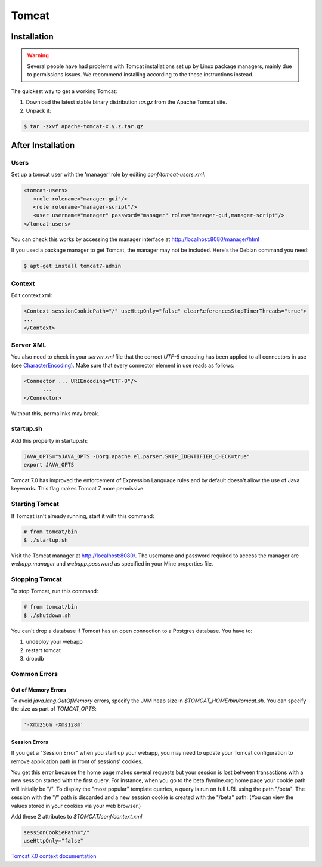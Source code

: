Tomcat
===========


Installation
----------------------

.. warning::

   Several people have had problems with Tomcat installations set up by Linux package managers, mainly due to permissions issues.  We recommend installing according to the these instructions instead. 

The quickest way to get a working Tomcat:

#. Download the latest stable binary distribution `tar.gz` from the Apache Tomcat site. 
#. Unpack it:

.. code-block:: bash

   $ tar -zxvf apache-tomcat-x.y.z.tar.gz

After Installation
----------------------

Users
~~~~~~~~~~~~~~~~~~~~~~~~~~

Set up a tomcat user with the 'manager' role by editing `conf/tomcat-users.xml`: 

.. code-block:: xml

   <tomcat-users>
      <role rolename="manager-gui"/>
      <role rolename="manager-script"/>
      <user username="manager" password="manager" roles="manager-gui,manager-script"/>
   </tomcat-users>


You can check this works by accessing the manager interface at http://localhost:8080/manager/html

If you used a package manager to get Tomcat, the manager may not be included. Here's the Debian command you need:

.. code-block:: bash

   $ apt-get install tomcat7-admin

Context
~~~~~~~~

Edit context.xml:

.. code-block:: xml

   <Context sessionCookiePath="/" useHttpOnly="false" clearReferencesStopTimerThreads="true">
   ... 
   </Context>

Server XML
~~~~~~~~~~~~

You also need to check in your `server.xml` file that the correct `UTF-8` encoding has been applied to all connectors in use (see  `CharacterEncoding <http://wiki.apache.org/tomcat/FAQ/CharacterEncoding>`_). Make sure that every connector element in use reads as follows:

.. code-block:: xml

   <Connector ... URIEncoding="UTF-8"/>
         ...
   </Connector>


Without this, permalinks may break.

startup.sh 
~~~~~~~~~~~~

Add this property in startup.sh:

.. code-block:: bash

   JAVA_OPTS="$JAVA_OPTS -Dorg.apache.el.parser.SKIP_IDENTIFIER_CHECK=true"
   export JAVA_OPTS 

Tomcat 7.0 has improved the enforcement of Expression Language rules and by default doesn't allow the use of Java keywords.
This flag makes Tomcat 7 more permissive.

Starting Tomcat 
~~~~~~~~~~~~~~~~

If Tomcat isn't already running, start it with this command:

.. code-block:: bash

   # from tomcat/bin
   $ ./startup.sh

Visit the Tomcat manager at http://localhost:8080/.  The username and password required to access the manager are `webapp.manager` and `webapp.password` as specified in your Mine properties file.

Stopping Tomcat
~~~~~~~~~~~~~~~~

To stop Tomcat, run this command:

.. code-block:: bash

   # from tomcat/bin
   $ ./shutdown.sh

You can't drop a database if Tomcat has an open connection to a Postgres database. You have to:

#. undeploy your webapp
#. restart tomcat
#. dropdb 

Common Errors
~~~~~~~~~~~~~~~~~~~

Out of Memory Errors
^^^^^^^^^^^^^^^^^^^^^^^^^

To avoid `java.lang.OutOfMemory` errors, specify the JVM heap size in `$TOMCAT_HOME/bin/tomcat.sh`. You can specify the size as part of `TOMCAT_OPTS`:

.. code-block:: properties

   '-Xmx256m -Xms128m'

Session Errors 
^^^^^^^^^^^^^^^^^^^^^^^^^

If you get a "Session Error" when you start up your webapp, you may need to update your Tomcat configuration to remove application path in front of sessions' cookies. 

You get this error because the home page makes several requests but your session is lost between transactions with a new session started with the first query. For instance, when you go to the beta.flymine.org home page your cookie path will initially be "/". To display the "most popular" template queries, a query is run on full URL using the path "/beta". The session with the "/" path is discarded and a new session cookie is created with the "/beta" path. (You can view the values stored in your cookies via your web browser.)


Add these 2 attributes to `$TOMCAT/conf/context.xml`

.. code-block:: properties

   sessionCookiePath="/"
   useHttpOnly="false"


`Tomcat 7.0 context documentation <http://tomcat.apache.org/tomcat-7.0-doc/config/context.html>`_


.. index:: Tomcat, JAVA_OPTS, emptySessionPath, sessionCookiePath, session error, out of memory error
